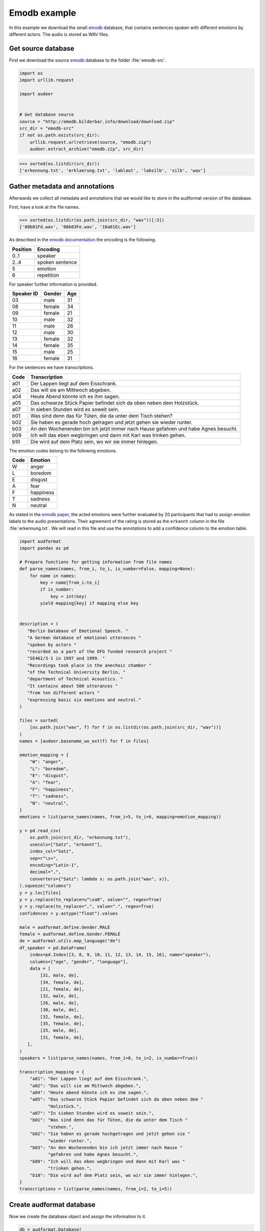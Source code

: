 .. _emodb-example:

Emodb example
=============

In this example we download the small emodb_ database,
that contains sentences
spoken with different emotions
by different actors.
The audio is stored as WAV files.


Get source database
-------------------

First we download the source emodb_ database
to the folder :file:`emodb-src`.

.. code-block:: python

    import os
    import urllib.request

    import audeer


    # Get database source
    source = "http://emodb.bilderbar.info/download/download.zip"
    src_dir = "emodb-src"
    if not os.path.exists(src_dir):
        urllib.request.urlretrieve(source, "emodb.zip")
        audeer.extract_archive("emodb.zip", src_dir)

>>> sorted(os.listdir(src_dir))
['erkennung.txt', 'erklaerung.txt', 'lablaut', 'labsilb', 'silb', 'wav']


Gather metadata and annotations
-------------------------------

Afterwards we collect all metadata
and annotations
that we would like to store in the audformat version
of the database.

First, have a look at the file names.

>>> sorted(os.listdir(os.path.join(src_dir, "wav"))[:3])
['08b01Fd.wav', '08b03Fe.wav', '16a01Ec.wav']

As described in the `emodb documentation`_
the encoding is the following.

======== ===============
Position Encoding
======== ===============
0..1     speaker
2..4     spoken sentence
5        emotion
6        repetition
======== ===============

For speaker further information is provided.

========== ====== ===
Speaker ID Gender Age
========== ====== ===
03         male   31
08         female 34
09         female 21
10         male   32
11         male   26
12         male   30
13         female 32
14         female 35
15         male   25
16         female 31
========== ====== ===

For the sentences we have transcriptions.

==== ==================================================================================
Code Transcription
==== ==================================================================================
a01  Der Lappen liegt auf dem Eisschrank.
a02  Das will sie am Mittwoch abgeben.
a04  Heute Abend könnte ich es ihm sagen.
a05  Das schwarze Stück Papier befindet sich da oben neben dem Holzstück.
a07  In sieben Stunden wird es soweit sein.
b01  Was sind denn das für Tüten, die da unter dem Tisch stehen?
b02  Sie haben es gerade hoch getragen und jetzt gehen sie wieder runter.
b03  An den Wochenenden bin ich jetzt immer nach Hause gefahren und habe Agnes besucht.
b09  Ich will das eben wegbringen und dann mit Karl was trinken gehen.
b10  Die wird auf dem Platz sein, wo wir sie immer hinlegen.
==== ==================================================================================

The emotion codes belong to the following emotions.

==== =========
Code Emotion
==== =========
W    anger
L    boredom
E    disgust
A    fear
F    happiness
T    sadness
N    neutral
==== =========

As stated in the `emodb paper`_,
the acted emotions were further evaluated
by 20 participants
that had to assign emotion labels
to the audio presentations.
Their agreement of the rating is stored
as the ``erkannt`` column
in the file :file:`erkennung.txt`.
We will read in this file
and use the annotations to add a confidence column
to the emotion table.

.. code-block:: python

    import audformat
    import pandas as pd

    # Prepare functions for getting information from file names
    def parse_names(names, from_i, to_i, is_number=False, mapping=None):
        for name in names:
            key = name[from_i:to_i]
            if is_number:
                key = int(key)
            yield mapping[key] if mapping else key


    description = (
       "Berlin Database of Emotional Speech. "
       "A German database of emotional utterances "
       "spoken by actors "
       "recorded as a part of the DFG funded research project "
       "SE462/3-1 in 1997 and 1999. "
       "Recordings took place in the anechoic chamber "
       "of the Technical University Berlin, "
       "department of Technical Acoustics. "
       "It contains about 500 utterances "
       "from ten different actors "
       "expressing basic six emotions and neutral."
    )

    files = sorted(
        [os.path.join("wav", f) for f in os.listdir(os.path.join(src_dir, "wav"))]
    )
    names = [audeer.basename_wo_ext(f) for f in files]

    emotion_mapping = {
        "W": "anger",
        "L": "boredom",
        "E": "disgust",
        "A": "fear",
        "F": "happiness",
        "T": "sadness",
        "N": "neutral",
    }
    emotions = list(parse_names(names, from_i=5, to_i=6, mapping=emotion_mapping))

    y = pd.read_csv(
        os.path.join(src_dir, "erkennung.txt"),
        usecols=["Satz", "erkannt"],
        index_col="Satz",
        sep=r"\s+",
        encoding="Latin-1",
        decimal=",",
        converters={"Satz": lambda x: os.path.join("wav", x)},
    ).squeeze("columns")
    y = y.loc[files]
    y = y.replace(to_replace=u"\xa0", value="", regex=True)
    y = y.replace(to_replace=",", value=".", regex=True)
    confidences = y.astype("float").values

    male = audformat.define.Gender.MALE
    female = audformat.define.Gender.FEMALE
    de = audformat.utils.map_language("de")
    df_speaker = pd.DataFrame(
        index=pd.Index([3, 8, 9, 10, 11, 12, 13, 14, 15, 16], name="speaker"),
        columns=["age", "gender", "language"],
        data = [
            [31, male, de],
            [34, female, de],
            [21, female, de],
            [32, male, de],
            [26, male, de],
            [30, male, de],
            [32, female, de],
            [35, female, de],
            [25, male, de],
            [31, female, de],
       ],
    )
    speakers = list(parse_names(names, from_i=0, to_i=2, is_number=True))

    transcription_mapping = {
        "a01": "Der Lappen liegt auf dem Eisschrank.",
        "a02": "Das will sie am Mittwoch abgeben.",
        "a04": "Heute abend könnte ich es ihm sagen.",
        "a05": "Das schwarze Stück Papier befindet sich da oben neben dem "
               "Holzstück.",
        "a07": "In sieben Stunden wird es soweit sein.",
        "b01": "Was sind denn das für Tüten, die da unter dem Tisch "
               "stehen.",
        "b02": "Sie haben es gerade hochgetragen und jetzt gehen sie "
               "wieder runter.",
        "b03": "An den Wochenenden bin ich jetzt immer nach Hause "
               "gefahren und habe Agnes besucht.",
        "b09": "Ich will das eben wegbringen und dann mit Karl was "
               "trinken gehen.",
        "b10": "Die wird auf dem Platz sein, wo wir sie immer hinlegen.",
    }
    transcriptions = list(parse_names(names, from_i=2, to_i=5))


Create audformat database
-------------------------

Now we create the database object
and assign the information to it.

.. code-block:: python

    db = audformat.Database(
        name="emodb",
        source=source,
        usage=audformat.define.Usage.UNRESTRICTED,
        languages=[de],
        description=description,
        meta={
            "pdf": (
                "http://citeseerx.ist.psu.edu/viewdoc/"
                "download?doi=10.1.1.130.8506&rep=rep1&type=pdf"
            ),
        },
    )

    # Media
    db.media["microphone"] = audformat.Media(
        format="wav",
        sampling_rate=16000,
        channels=1,
    )

    # Raters
    db.raters["gold"] = audformat.Rater()

    # Schemes
    db.schemes["emotion"] = audformat.Scheme(
        labels=[str(x) for x in emotion_mapping.values()],
        description="Six basic emotions and neutral.",
    )
    db.schemes["confidence"] = audformat.Scheme(
        "float",
        minimum=0,
        maximum=1,
        description="Confidence of emotion ratings.",
    )
    db.schemes["age"] = audformat.Scheme(
        "int",
        minimum=0,
        description="Age of speaker",
    )
    db.schemes["gender"] = audformat.Scheme(
        labels=["female", "male"],
        description="Gender of speaker",
    )
    db.schemes["language"] = audformat.Scheme(
        "str",
        description="Language of speaker",
    )
    db.schemes["transcription"] = audformat.Scheme(
        labels=transcription_mapping,
        description="Sentence produced by actor.",
    )

    # MiscTable
    db["speaker"] = audformat.MiscTable(df_speaker.index)
    db["speaker"]["age"] = audformat.Column(scheme_id="age")
    db["speaker"]["gender"] = audformat.Column(scheme_id="gender")
    db["speaker"]["language"] = audformat.Column(scheme_id="language")
    db["speaker"].set(df_speaker.to_dict(orient="list"))

    # MiscTable as Scheme
    db.schemes["speaker"] = audformat.Scheme(
        labels="speaker",
        dtype="int",
        description=(
            "The actors could produce each sentence as often as "
            "they liked and were asked to remember a real "
            "situation from their past when they had felt this "
            "emotion."
        ),
    )

    # Tables
    index = audformat.filewise_index(files)
    db["files"] = audformat.Table(index)

    db["files"]["speaker"] = audformat.Column(scheme_id="speaker")
    db["files"]["speaker"].set(speakers)

    db["files"]["transcription"] = audformat.Column(scheme_id="transcription")
    db["files"]["transcription"].set(transcriptions)

    db["emotion"] = audformat.Table(index)
    db["emotion"]["emotion"] = audformat.Column(
        scheme_id="emotion",
        rater_id="gold",
    )
    db["emotion"]["emotion"].set(emotions)
    db["emotion"]["emotion.confidence"] = audformat.Column(
        scheme_id="confidence",
        rater_id="gold",
    )
    db["emotion"]["emotion.confidence"].set(confidences / 100.0)


Inspect database header
-----------------------

Before storing the database,
we can inspect its header.

>>> db
name: emodb
description: Berlin Database of Emotional Speech. A German database of emotional utterances
  spoken by actors recorded as a part of the DFG funded research project SE462/3-1
  in 1997 and 1999. Recordings took place in the anechoic chamber of the Technical
  University Berlin, department of Technical Acoustics. It contains about 500 utterances
  from ten different actors expressing basic six emotions and neutral.
source: http://emodb.bilderbar.info/download/download.zip
usage: unrestricted
languages: [deu]
media:
  microphone: {type: other, format: wav, channels: 1, sampling_rate: 16000}
raters:
  gold: {type: human}
schemes:
  age: {description: Age of speaker, dtype: int, minimum: 0}
  confidence: {description: Confidence of emotion ratings., dtype: float, minimum: 0,
    maximum: 1}
  emotion:
    description: Six basic emotions and neutral.
    dtype: str
    labels: [anger, boredom, disgust, fear, happiness, sadness, neutral]
  gender:
    description: Gender of speaker
    dtype: str
    labels: [female, male]
  language: {description: Language of speaker, dtype: str}
  speaker: {description: The actors could produce each sentence as often as they liked
      and were asked to remember a real situation from their past when they had felt
      this emotion., dtype: int, labels: speaker}
  transcription:
    description: Sentence produced by actor.
    dtype: str
    labels: {a01: Der Lappen liegt auf dem Eisschrank., a02: Das will sie am Mittwoch
        abgeben., a04: Heute abend könnte ich es ihm sagen., a05: Das schwarze Stück
        Papier befindet sich da oben neben dem Holzstück., a07: In sieben Stunden
        wird es soweit sein., b01: 'Was sind denn das für Tüten, die da unter dem
        Tisch stehen.', b02: Sie haben es gerade hochgetragen und jetzt gehen sie
        wieder runter., b03: An den Wochenenden bin ich jetzt immer nach Hause gefahren
        und habe Agnes besucht., b09: Ich will das eben wegbringen und dann mit Karl
        was trinken gehen., b10: 'Die wird auf dem Platz sein, wo wir sie immer hinlegen.'}
tables:
  emotion:
    type: filewise
    columns:
      emotion: {scheme_id: emotion, rater_id: gold}
      emotion.confidence: {scheme_id: confidence, rater_id: gold}
  files:
    type: filewise
    columns:
      speaker: {scheme_id: speaker}
      transcription: {scheme_id: transcription}
misc_tables:
  speaker:
    levels: {speaker: int}
    columns:
      age: {scheme_id: age}
      gender: {scheme_id: gender}
      language: {scheme_id: language}
pdf: http://citeseerx.ist.psu.edu/viewdoc/download?doi=10.1.1.130.8506&rep=rep1&type=pdf


Inspect database tables
-----------------------

First check which tables are available.

>>> list(db)
['emotion', 'files', 'speaker']

Then list the first 10 entries of every table.

>>> db["files"].get()[:10]
                speaker transcription
file
wav/03a01Fa.wav       3           a01
wav/03a01Nc.wav       3           a01
wav/03a01Wa.wav       3           a01
wav/03a02Fc.wav       3           a02
wav/03a02Nc.wav       3           a02
wav/03a02Ta.wav       3           a02
wav/03a02Wb.wav       3           a02
wav/03a02Wc.wav       3           a02
wav/03a04Ad.wav       3           a04
wav/03a04Fd.wav       3           a04
>>> db["emotion"].get()[:10]
                   emotion  emotion.confidence
file
wav/03a01Fa.wav  happiness                0.90
wav/03a01Nc.wav    neutral                1.00
wav/03a01Wa.wav      anger                0.95
wav/03a02Fc.wav  happiness                0.85
wav/03a02Nc.wav    neutral                1.00
wav/03a02Ta.wav    sadness                0.90
wav/03a02Wb.wav      anger                1.00
wav/03a02Wc.wav      anger                1.00
wav/03a04Ad.wav       fear                0.90
wav/03a04Fd.wav  happiness                1.00
>>> db["speaker"].get()[:10]
         age  gender language
speaker
3         31    male      deu
8         34  female      deu
9         21  female      deu
10        32    male      deu
11        26    male      deu
12        30    male      deu
13        32  female      deu
14        35  female      deu
15        25    male      deu
16        31  female      deu

Columns might contain labels,
that provide additional mappings.
You can access this additional information
with the ``map`` argument of :meth:`audformat.Table.get`,
see :ref:`map-scheme-labels`
for an extended documentation.

>>> db["files"].get(map={"speaker": ["speaker", "age", "gender"]})[:10]
                speaker transcription  age gender
file
wav/03a01Fa.wav       3           a01   31   male
wav/03a01Nc.wav       3           a01   31   male
wav/03a01Wa.wav       3           a01   31   male
wav/03a02Fc.wav       3           a02   31   male
wav/03a02Nc.wav       3           a02   31   male
wav/03a02Ta.wav       3           a02   31   male
wav/03a02Wb.wav       3           a02   31   male
wav/03a02Wc.wav       3           a02   31   male
wav/03a04Ad.wav       3           a04   31   male
wav/03a04Fd.wav       3           a04   31   male


Store database to disk
----------------------

Now we store the database in the folder ``emodb``.
Note, that we have to make sure
that the media files are located at the correct position ourselves.

.. code-block:: python

    import shutil


    db_dir = audeer.mkdir(tmpdir, "emodb")
    shutil.copytree(
        os.path.join(src_dir, "wav"),
        os.path.join(db_dir, "wav"),
    )
    db.save(db_dir)

>>> sorted(os.listdir(db_dir))
['db.emotion.parquet', 'db.files.parquet', 'db.speaker.parquet', 'db.yaml', 'wav']

You can read the database from disk as well.

>>> db = audformat.Database.load(db_dir)
>>> db.name
'emodb'

.. _emodb: http://emodb.bilderbar.info
.. _emodb documentation: http://emodb.bilderbar.info/index-1280.html
.. _emodb paper: https://www.isca-speech.org/archive/archive_papers/interspeech_2005/i05_1517.pdf
